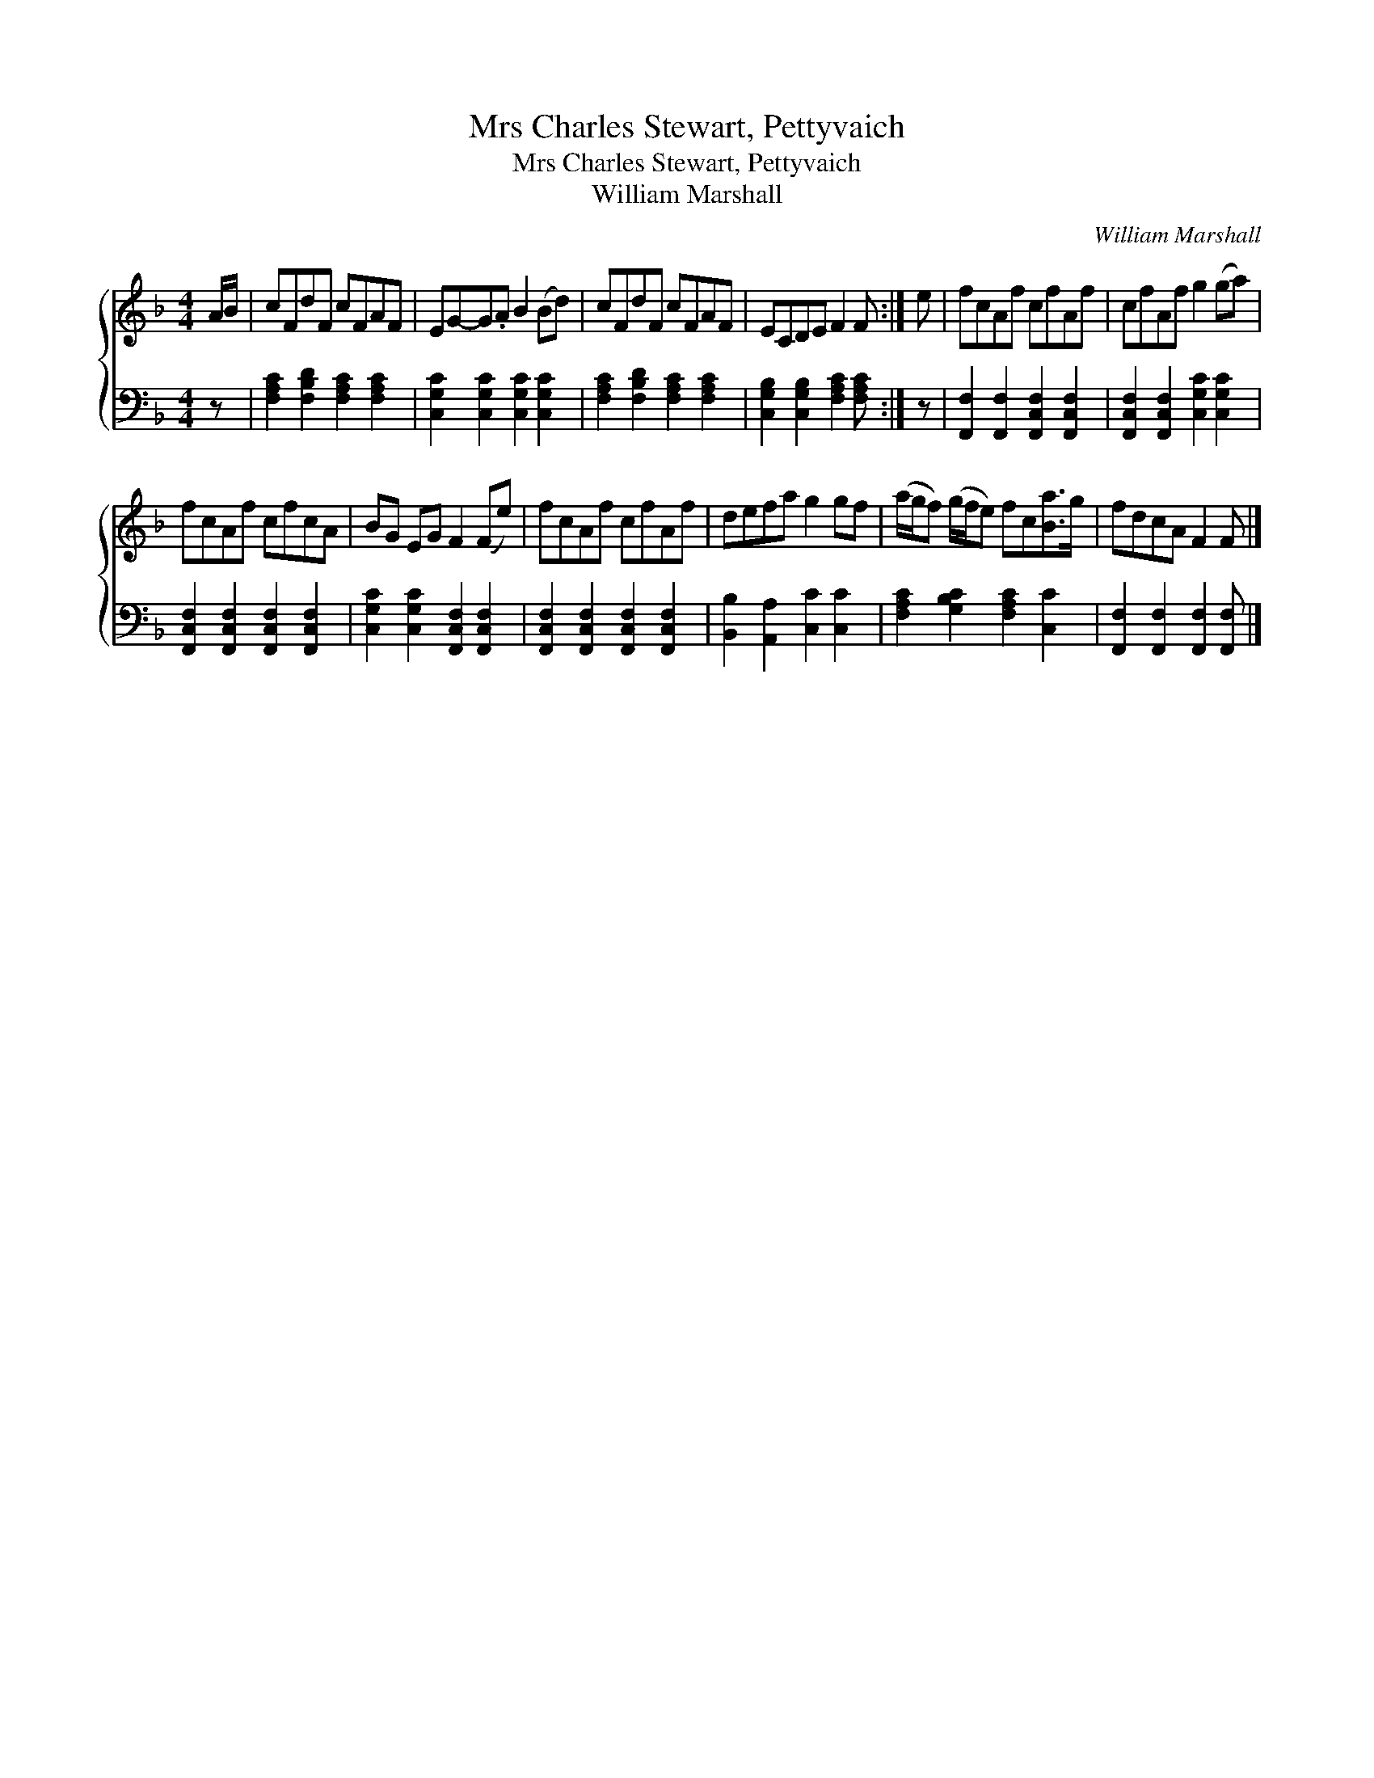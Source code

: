 X:1
T:Mrs Charles Stewart, Pettyvaich
T:Mrs Charles Stewart, Pettyvaich
T:William Marshall
C:William Marshall
%%score { 1 2 }
L:1/8
M:4/4
K:F
V:1 treble 
V:2 bass 
V:1
 A/B/ | cFdF cFAF | EG-G.A B2 (Bd) | cFdF cFAF | ECDE F2 F :| e | fcAf cfAf | cfAf g2 (ga) | %8
 fcAf cfcA | BG EG F2 (Fe) | fcAf cfAf | defa g2 gf | (a/g/f) (g/f/e) fc[Ba]>g | fdcA F2 F |] %14
V:2
 z | [F,A,C]2 [F,B,D]2 [F,A,C]2 [F,A,C]2 | [C,G,C]2 [C,G,C]2 [C,G,C]2 [C,G,C]2 | %3
 [F,A,C]2 [F,B,D]2 [F,A,C]2 [F,A,C]2 | [C,G,B,]2 [C,G,B,]2 [F,A,C]2 [F,A,C] :| z | %6
 [F,,F,]2 [F,,F,]2 [F,,C,F,]2 [F,,C,F,]2 | [F,,C,F,]2 [F,,C,F,]2 [C,G,C]2 [C,G,C]2 | %8
 [F,,C,F,]2 [F,,C,F,]2 [F,,C,F,]2 [F,,C,F,]2 | [C,G,C]2 [C,G,C]2 [F,,C,F,]2 [F,,C,F,]2 | %10
 [F,,C,F,]2 [F,,C,F,]2 [F,,C,F,]2 [F,,C,F,]2 | [B,,B,]2 [A,,A,]2 [C,C]2 [C,C]2 | %12
 [F,A,C]2 [G,B,C]2 [F,A,C]2 [C,C]2 | [F,,F,]2 [F,,F,]2 [F,,F,]2 [F,,F,] |] %14

